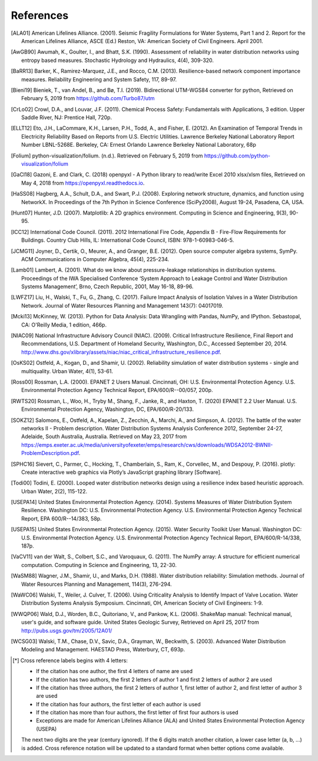 ﻿.. raw:: latex

    \clearpage

References
====================

.. only:: html

   Due to limitations with cross referenced citations in reStructuredText (e.g., commas and spaces are not supported), 
   citations are cross referenced using a 6 digit notation [*]_. 

.. [ALA01] American Lifelines Alliance. (2001).  Seismic Fragility Formulations for Water Systems, Part 1 and 2.  Report for the American Lifelines Alliance, ASCE (Ed.) Reston, VA: American Society of Civil Engineers. April 2001.

.. [AwGB90] Awumah, K., Goulter, I., and Bhatt, S.K. (1990). Assessment of reliability in water distribution networks using entropy based measures. Stochastic Hydrology and Hydraulics, 4(4), 309-320.

.. [BaRR13] Barker, K., Ramirez-Marquez, J.E., and Rocco, C.M. (2013). Resilience-based network component importance measures. Reliability Engineering and System Safety, 117, 89-97.

.. [Bieni19] Bieniek, T., van Andel, B., and Bø, T.I. (2019). Bidirectional UTM-WGS84 converter for python, Retrieved on February 5, 2019 from https://github.com/Turbo87/utm

.. [CrLo02] Crowl, D.A., and Louvar, J.F. (2011). Chemical Process Safety: Fundamentals with Applications, 3 edition. Upper Saddle River, NJ: Prentice Hall, 720p.

.. [ELLT12] Eto, J.H., LaCommare, K.H., Larsen, P.H., Todd, A., and Fisher, E. (2012). An Examination of Temporal Trends in Electricity Reliability Based on Reports from U.S. Electric Utilities. Lawrence Berkeley National Laboratory Report Number LBNL-5268E. Berkeley, CA: Ernest Orlando Lawrence Berkeley National Laboratory, 68p

.. [Folium] python-visualization/folium. (n.d.). Retrieved on February 5, 2019 from https://github.com/python-visualization/folium

.. [GaCl18] Gazoni, E. and Clark, C. (2018) openpyxl - A Python library to read/write Excel 2010 xlsx/xlsm files, Retrieved on May 4, 2018 from https://openpyxl.readthedocs.io.

.. [HaSS08] Hagberg, A.A., Schult, D.A., and Swart, P.J. (2008). Exploring network structure, dynamics, and function using NetworkX. In Proceedings of the 7th Python in Science Conference (SciPy2008), August 19-24, Pasadena, CA, USA.

.. [Hunt07] Hunter, J.D. (2007). Matplotlib: A 2D graphics environment. Computing in Science and Engineering, 9(3), 90-95.

.. [ICC12] International Code Council. (2011). 2012 International Fire Code, Appendix B - Fire-Flow Requirements for Buildings. Country Club Hills, IL: International Code Council, ISBN: 978-1-60983-046-5.

.. [JCMG11] Joyner, D., Certik, O., Meurer, A., and Granger, B.E. (2012). Open source computer algebra systems, SymPy. ACM Communications in Computer Algebra, 45(4), 225-234.

.. [Lamb01] Lambert, A. (2001). What do we know about pressure-leakage relationships in distribution systems. Proceedings of the IWA Specialised Conference ‘System Approach to Leakage Control and Water Distribution Systems Management’, Brno, Czech Republic, 2001, May 16-18, 89-96.

.. [LWFZ17] Liu, H., Walski, T., Fu, G., Zhang, C. (2017). Failure Impact Analysis of Isolation Valves in a Water Distribution Network. Journal of Water Resources Planning and Management 143(7): 04017019.

.. [Mcki13] McKinney, W. (2013). Python for Data Analysis: Data Wrangling with Pandas, NumPy, and IPython. Sebastopal, CA: O'Reilly Media, 1 edition, 466p.

.. [NIAC09]	National Infrastructure Advisory Council (NIAC). (2009). Critical Infrastructure Resilience, Final Report and Recommendations, U.S. Department of Homeland Security, Washington, D.C., Accessed September 20, 2014. http://www.dhs.gov/xlibrary/assets/niac/niac_critical_infrastructure_resilience.pdf.

.. [OsKS02] Ostfeld, A., Kogan, D., and Shamir, U. (2002). Reliability simulation of water distribution systems - single and multiquality. Urban Water, 4(1), 53-61.

.. [Ross00] Rossman, L.A. (2000). EPANET 2 Users Manual. Cincinnati, OH: U.S. Environmental Protection Agency. U.S. Environmental Protection Agency Technical Report, EPA/600/R--00/057, 200p.

.. [RWTS20] Rossman, L., Woo, H., Tryby M., Shang, F., Janke, R., and  Haxton, T. (2020) EPANET 2.2 User Manual. U.S. Environmental Protection Agency, Washington, DC, EPA/600/R-20/133.

.. [SOKZ12] Salomons, E., Ostfeld, A., Kapelan, Z., Zecchin, A., Marchi, A., and Simpson, A. (2012). The battle of the water networks II - Problem description. Water Distribution Systems Analysis Conference 2012, September 24-27, Adelaide, South Australia, Australia. Retrieved on May 23, 2017 from https://emps.exeter.ac.uk/media/universityofexeter/emps/research/cws/downloads/WDSA2012-BWNII-ProblemDescription.pdf.

.. [SPHC16] Sievert, C., Parmer, C., Hocking, T., Chamberlain, S., Ram, K., Corvellec, M., and Despouy, P. (2016). plotly: Create interactive web graphics via Plotly’s JavaScript graphing library [Software].

.. [Todi00] Todini, E. (2000). Looped water distribution networks design using a resilience index based heuristic approach. Urban Water, 2(2), 115-122.

.. [USEPA14] United States Environmental Protection Agency. (2014). Systems Measures of Water Distribution System Resilience. Washington DC: U.S. Environmental Protection Agency. U.S. Environmental Protection Agency Technical Report, EPA 600/R--14/383, 58p.

.. [USEPA15] United States Environmental Protection Agency. (2015). Water Security Toolkit User Manual. Washington DC: U.S. Environmental Protection Agency. U.S. Environmental Protection Agency Technical Report, EPA/600/R-14/338, 187p.

.. [VaCV11] van der Walt, S., Colbert, S.C., and Varoquaux, G. (2011). The NumPy array: A structure for efficient numerical computation. Computing in Science and Engineering, 13, 22-30.

.. [WaSM88] Wagner, J.M., Shamir, U., and Marks, D.H. (1988). Water distribution reliability: Simulation methods. Journal of Water Resources Planning and Management, 114(3), 276-294.

.. [WaWC06] Walski, T., Weiler, J. Culver, T. (2006). Using Criticality Analysis to Identify Impact of Valve Location. Water Distribution Systems Analysis Symposium. Cincinnati, OH, American Society of Civil Engineers: 1-9.

.. [WWQP06] Wald, D.J., Worden, B.C., Quitoriano, V., and Pankow, K.L. (2006). ShakeMap manual: Technical manual, user's guide, and software guide. United States Geologic Survey, Retrieved on April 25, 2017 from http://pubs.usgs.gov/tm/2005/12A01/

.. [WCSG03] Walski, T.M., Chase, D.V., Savic, D.A., Grayman, W., Beckwith, S. (2003). Advanced Water Distribution Modeling and Management. HAESTAD Press, Waterbury, CT, 693p.

.. [*] Cross reference labels begins with 4 letters:

   * If the citation has one author, the first 4 letters of name are used
   * If the citation has two authors, the first 2 letters of author 1 and first 2 letters of author 2 are used
   * If the citation has three authors, the first 2 letters of author 1, first letter of author 2, and first letter of author 3 are used
   * If the citation has four authors, the first letter of each author is used
   * If the citation has more than four authors, the first letter of first four authors is used
   * Exceptions are made for American Lifelines Alliance (ALA) and United States Environmental Protection Agency (USEPA)
	
   The next two digits are the year (century ignored).
   If the 6 digits match another citation, a lower case letter (a, b, ...) is added.
   Cross reference notation will be updated to a standard format when better options come available.
